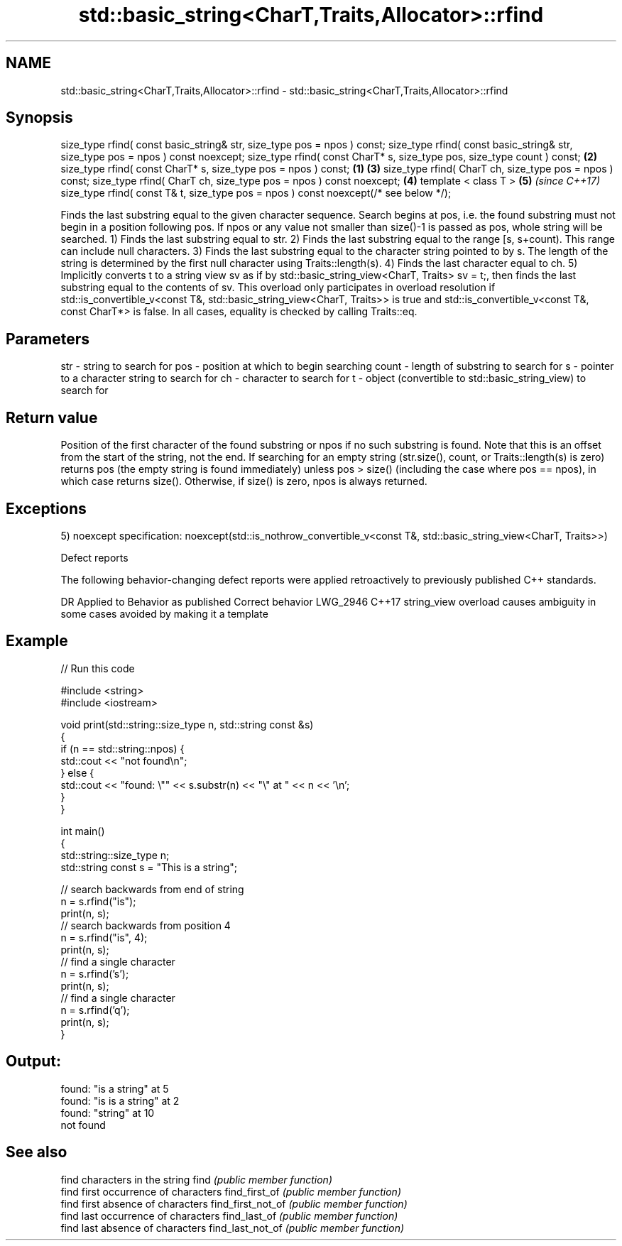 .TH std::basic_string<CharT,Traits,Allocator>::rfind 3 "2020.03.24" "http://cppreference.com" "C++ Standard Libary"
.SH NAME
std::basic_string<CharT,Traits,Allocator>::rfind \- std::basic_string<CharT,Traits,Allocator>::rfind

.SH Synopsis

size_type rfind( const basic_string& str, size_type pos = npos ) const;
size_type rfind( const basic_string& str, size_type pos = npos ) const noexcept;
size_type rfind( const CharT* s, size_type pos, size_type count ) const;                 \fB(2)\fP
size_type rfind( const CharT* s, size_type pos = npos ) const;                       \fB(1)\fP \fB(3)\fP
size_type rfind( CharT ch, size_type pos = npos ) const;
size_type rfind( CharT ch, size_type pos = npos ) const noexcept;                        \fB(4)\fP
template < class T >                                                                         \fB(5)\fP \fI(since C++17)\fP
size_type rfind( const T& t, size_type pos = npos ) const noexcept(/* see below */);

Finds the last substring equal to the given character sequence. Search begins at pos, i.e. the found substring must not begin in a position following pos. If npos or any value not smaller than size()-1 is passed as pos, whole string will be searched.
1) Finds the last substring equal to str.
2) Finds the last substring equal to the range [s, s+count). This range can include null characters.
3) Finds the last substring equal to the character string pointed to by s. The length of the string is determined by the first null character using Traits::length(s).
4) Finds the last character equal to ch.
5) Implicitly converts t to a string view sv as if by std::basic_string_view<CharT, Traits> sv = t;, then finds the last substring equal to the contents of sv. This overload only participates in overload resolution if std::is_convertible_v<const T&, std::basic_string_view<CharT, Traits>> is true and std::is_convertible_v<const T&, const CharT*> is false.
In all cases, equality is checked by calling Traits::eq.

.SH Parameters


str   - string to search for
pos   - position at which to begin searching
count - length of substring to search for
s     - pointer to a character string to search for
ch    - character to search for
t     - object (convertible to std::basic_string_view) to search for


.SH Return value

Position of the first character of the found substring or npos if no such substring is found. Note that this is an offset from the start of the string, not the end.
If searching for an empty string (str.size(), count, or Traits::length(s) is zero) returns pos (the empty string is found immediately) unless pos > size() (including the case where pos == npos), in which case returns size().
Otherwise, if size() is zero, npos is always returned.

.SH Exceptions

5)
noexcept specification:
noexcept(std::is_nothrow_convertible_v<const T&, std::basic_string_view<CharT, Traits>>)

Defect reports

The following behavior-changing defect reports were applied retroactively to previously published C++ standards.

DR       Applied to Behavior as published                               Correct behavior
LWG_2946 C++17      string_view overload causes ambiguity in some cases avoided by making it a template


.SH Example


// Run this code

  #include <string>
  #include <iostream>

  void print(std::string::size_type n, std::string const &s)
  {
      if (n == std::string::npos) {
          std::cout << "not found\\n";
      } else {
          std::cout << "found: \\"" << s.substr(n) << "\\" at " << n << '\\n';
      }
  }

  int main()
  {
      std::string::size_type n;
      std::string const s = "This is a string";

      // search backwards from end of string
      n = s.rfind("is");
      print(n, s);
      // search backwards from position 4
      n = s.rfind("is", 4);
      print(n, s);
      // find a single character
      n = s.rfind('s');
      print(n, s);
      // find a single character
      n = s.rfind('q');
      print(n, s);
  }

.SH Output:

  found: "is a string" at 5
  found: "is is a string" at 2
  found: "string" at 10
  not found


.SH See also


                  find characters in the string
find              \fI(public member function)\fP
                  find first occurrence of characters
find_first_of     \fI(public member function)\fP
                  find first absence of characters
find_first_not_of \fI(public member function)\fP
                  find last occurrence of characters
find_last_of      \fI(public member function)\fP
                  find last absence of characters
find_last_not_of  \fI(public member function)\fP




